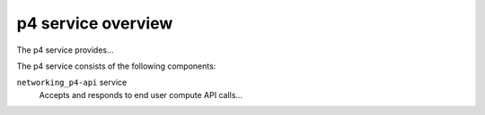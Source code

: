 ===================
p4 service overview
===================
The p4 service provides...

The p4 service consists of the following components:

``networking_p4-api`` service
  Accepts and responds to end user compute API calls...
